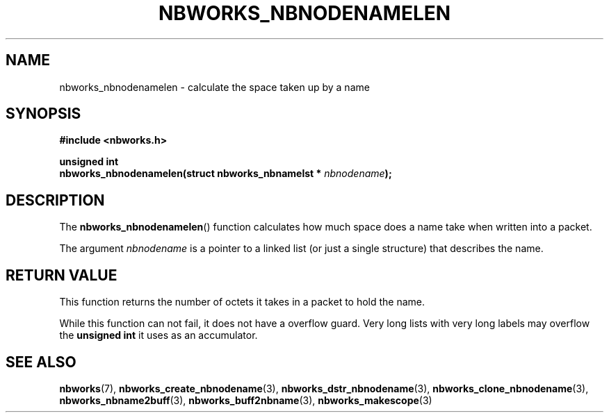.TH NBWORKS_NBNODENAMELEN 3  2013-05-01 "" "Nbworks Manual"
.SH NAME
nbworks_nbnodenamelen \- calculate the space taken up by a name
.SH SYNOPSIS
.nf
.B #include <nbworks.h>
.sp
.BI "unsigned int"
.br
.BI "  nbworks_nbnodenamelen(struct nbworks_nbnamelst * " nbnodename ");"
.fi
.SH DESCRIPTION
The \fBnbworks_nbnodenamelen\fP() function calculates how much space
does a name take when written into a packet.
.PP
The argument \fInbnodename\fP is a pointer to a linked list (or just a
single structure) that describes the name.
.SH "RETURN VALUE"
This function returns the number of octets it takes in a packet to
hold the name.
.PP
While this function can not fail, it does not have a overflow
guard. Very long lists with very long labels may overflow the
\fBunsigned int\fP it uses as an accumulator.
.SH "SEE ALSO"
.BR nbworks (7),
.BR nbworks_create_nbnodename (3),
.BR nbworks_dstr_nbnodename (3),
.BR nbworks_clone_nbnodename (3),
.BR nbworks_nbname2buff (3),
.BR nbworks_buff2nbname (3),
.BR nbworks_makescope (3)
